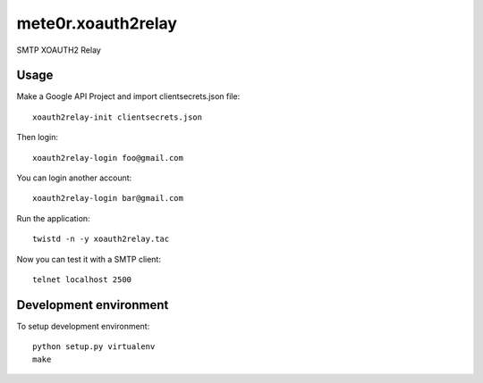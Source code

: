 mete0r.xoauth2relay
===================

SMTP XOAUTH2 Relay


Usage
-----

Make a Google API Project and import clientsecrets.json file::

   xoauth2relay-init clientsecrets.json

Then login::

   xoauth2relay-login foo@gmail.com

You can login another account::

   xoauth2relay-login bar@gmail.com

Run the application::

   twistd -n -y xoauth2relay.tac

Now you can test it with a SMTP client::

   telnet localhost 2500


Development environment
-----------------------

To setup development environment::

   python setup.py virtualenv
   make

